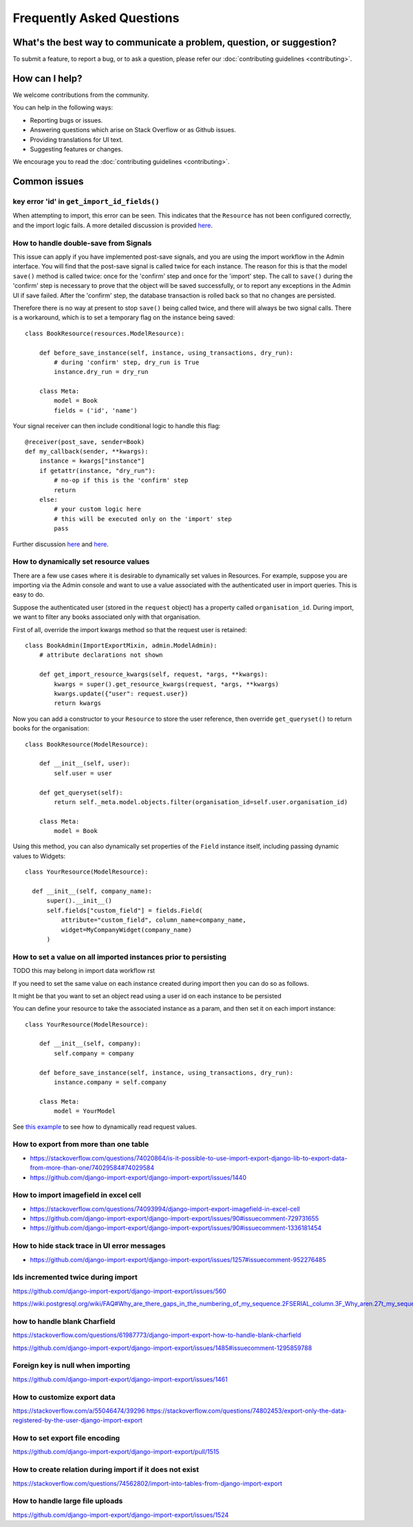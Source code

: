 ==========================
Frequently Asked Questions
==========================

What's the best way to communicate a problem, question, or suggestion?
======================================================================

To submit a feature, to report a bug, or to ask a question, please refer our :doc:`contributing guidelines <contributing>`.

How can I help?
===============

We welcome contributions from the community.

You can help in the following ways:

* Reporting bugs or issues.

* Answering questions which arise on Stack Overflow or as Github issues.

* Providing translations for UI text.

* Suggesting features or changes.

We encourage you to read the :doc:`contributing guidelines <contributing>`.

Common issues
=============

key error 'id' in ``get_import_id_fields()``
--------------------------------------------

When attempting to import, this error can be seen.  This indicates that the ``Resource`` has not been configured correctly, and the import logic fails.  A more detailed discussion is provided `here <https://stackoverflow.com/a/69347073/39296/>`_.

How to handle double-save from Signals
--------------------------------------

This issue can apply if you have implemented post-save signals, and you are using the import workflow in the Admin interface.  You will find that the post-save signal is called twice for each instance.  The reason for this is that the model ``save()`` method is called twice: once for the 'confirm' step and once for the 'import' step.  The call to ``save()`` during the 'confirm' step is necessary to prove that the object will be saved successfully, or to report any exceptions in the Admin UI if save failed.  After the 'confirm' step, the database transaction is rolled back so that no changes are persisted.

Therefore there is no way at present to stop ``save()`` being called twice, and there will always be two signal calls.  There is a workaround, which is to set a temporary flag on the instance being saved::

    class BookResource(resources.ModelResource):

        def before_save_instance(self, instance, using_transactions, dry_run):
            # during 'confirm' step, dry_run is True
            instance.dry_run = dry_run

        class Meta:
            model = Book
            fields = ('id', 'name')

Your signal receiver can then include conditional logic to handle this flag::

    @receiver(post_save, sender=Book)
    def my_callback(sender, **kwargs):
        instance = kwargs["instance"]
        if getattr(instance, "dry_run"):
            # no-op if this is the 'confirm' step
            return
        else:
            # your custom logic here
            # this will be executed only on the 'import' step
            pass

Further discussion `here <https://github.com/django-import-export/django-import-export/issues/1078/>`_ and `here <https://stackoverflow.com/a/71625152/39296/>`_.


.. _dynamically_set_resource_values:

How to dynamically set resource values
--------------------------------------

There are a few use cases where it is desirable to dynamically set values in Resources.  For example, suppose you are importing via the Admin console and want to use a value associated with the authenticated user in import queries.  This is easy to do.

Suppose the authenticated user (stored in the ``request`` object) has a property called ``organisation_id``.  During import, we want to filter any books associated only with that organisation.

First of all, override the import kwargs method so that the request user is retained::

    class BookAdmin(ImportExportMixin, admin.ModelAdmin):
        # attribute declarations not shown

        def get_import_resource_kwargs(self, request, *args, **kwargs):
            kwargs = super().get_resource_kwargs(request, *args, **kwargs)
            kwargs.update({"user": request.user})
            return kwargs

Now you can add a constructor to your ``Resource`` to store the user reference, then override ``get_queryset()`` to return books for the organisation::

    class BookResource(ModelResource):

        def __init__(self, user):
            self.user = user

        def get_queryset(self):
            return self._meta.model.objects.filter(organisation_id=self.user.organisation_id)

        class Meta:
            model = Book

Using this method, you can also dynamically set properties of the ``Field`` instance itself, including passing dynamic values to Widgets::

    class YourResource(ModelResource):

      def __init__(self, company_name):
          super().__init__()
          self.fields["custom_field"] = fields.Field(
              attribute="custom_field", column_name=company_name,
              widget=MyCompanyWidget(company_name)
          )

How to set a value on all imported instances prior to persisting
----------------------------------------------------------------

TODO this may belong in import data workflow rst

If you need to set the same value on each instance created during import then you can do so as follows.

It might be that you want to set an object read using a user id on each instance to be persisted

You can define your resource to take the associated instance as a param, and then set it on each import instance::

    class YourResource(ModelResource):

        def __init__(self, company):
            self.company = company

        def before_save_instance(self, instance, using_transactions, dry_run):
            instance.company = self.company

        class Meta:
            model = YourModel

See `this example <#how-to-dynamically-set-resource-values>`_ to see how to dynamically read request values.

How to export from more than one table
--------------------------------------

- https://stackoverflow.com/questions/74020864/is-it-possible-to-use-import-export-django-lib-to-export-data-from-more-than-one/74029584#74029584

- https://github.com/django-import-export/django-import-export/issues/1440

How to import imagefield in excel cell
--------------------------------------

- https://stackoverflow.com/questions/74093994/django-import-export-imagefield-in-excel-cell

- https://github.com/django-import-export/django-import-export/issues/90#issuecomment-729731655
- https://github.com/django-import-export/django-import-export/issues/90#issuecomment-1336181454

How to hide stack trace in UI error messages
--------------------------------------------

- https://github.com/django-import-export/django-import-export/issues/1257#issuecomment-952276485

Ids incremented twice during import
-----------------------------------

https://github.com/django-import-export/django-import-export/issues/560

https://wiki.postgresql.org/wiki/FAQ#Why_are_there_gaps_in_the_numbering_of_my_sequence.2FSERIAL_column.3F_Why_aren.27t_my_sequence_numbers_reused_on_transaction_abort.3F

how to handle blank Charfield
-----------------------------

https://stackoverflow.com/questions/61987773/django-import-export-how-to-handle-blank-charfield

https://github.com/django-import-export/django-import-export/issues/1485#issuecomment-1295859788

Foreign key is null when importing
----------------------------------

https://github.com/django-import-export/django-import-export/issues/1461

How to customize export data
----------------------------

https://stackoverflow.com/a/55046474/39296
https://stackoverflow.com/questions/74802453/export-only-the-data-registered-by-the-user-django-import-export

How to set export file encoding
-------------------------------

https://github.com/django-import-export/django-import-export/pull/1515

How to create relation during import if it does not exist
---------------------------------------------------------

https://stackoverflow.com/questions/74562802/import-into-tables-from-django-import-export

How to handle large file uploads
---------------------------------

https://github.com/django-import-export/django-import-export/issues/1524
